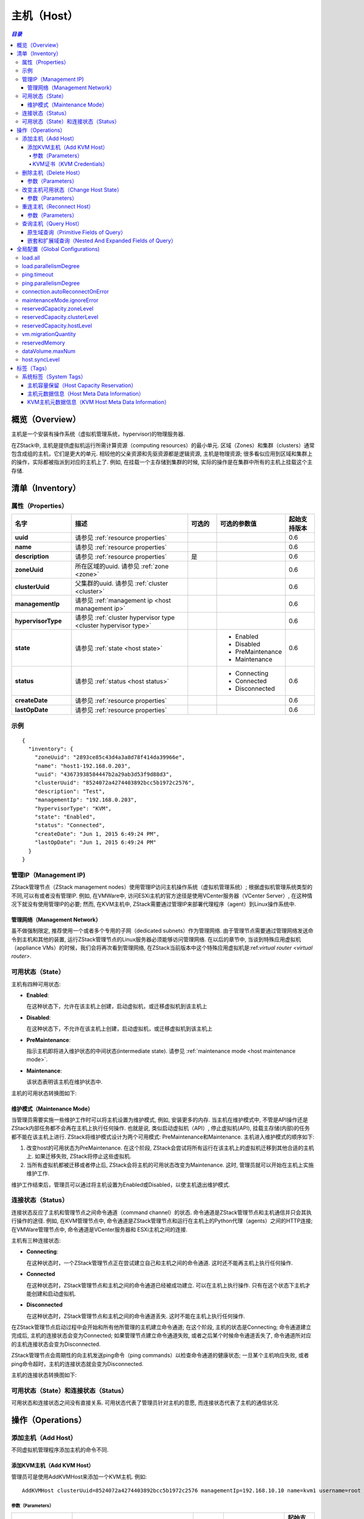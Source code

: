 .. _host:

====
主机（Host）
====

.. contents:: `目录`
   :depth: 6

--------
概览（Overview）
--------

主机是一个安装有操作系统（虚拟机管理系统，hypervisor)的物理服务器.

.. image:: host.png
   :align: center

在ZStack中, 主机是提供虚拟机运行所需计算资源（computing resources）的最小单元. 区域（Zones）和集群（clusters）通常包含成组的主机，它们是更大的单元. 相较他的父亲资源和先驱资源都是逻辑资源, 主机是物理资源;
很多看似应用到区域和集群上的操作，实际都被指派到对应的主机上了. 
例如, 在挂载一个主存储到集群的时候, 实际的操作是在集群中所有的主机上挂载这个主存储.

.. 注意:: 在当前ZStack版本中, 只支持KVM主机

.. _host inventory:

---------
清单（Inventory）
---------

属性（Properties）
==========

.. list-table::
   :widths: 20 40 10 20 10
   :header-rows: 1

   * - 名字
     - 描述
     - 可选的
     - 可选的参数值
     - 起始支持版本
   * - **uuid**
     - 请参见 :ref:`resource properties`
     -
     -
     - 0.6
   * - **name**
     - 请参见 :ref:`resource properties`
     -
     -
     - 0.6
   * - **description**
     - 请参见 :ref:`resource properties`
     - 是
     -
     - 0.6
   * - **zoneUuid**
     - 所在区域的uuid. 请参见 :ref:`zone <zone>`
     -
     -
     - 0.6
   * - **clusterUuid**
     - 父集群的uuid. 请参见 :ref:`cluster <cluster>`
     -
     -
     - 0.6
   * - **managementIp**
     - 请参见 :ref:`management ip <host management ip>`
     -
     -
     - 0.6
   * - **hypervisorType**
     - 请参见 :ref:`cluster hypervisor type <cluster hypervisor type>`
     -
     -
     - 0.6
   * - **state**
     - 请参见 :ref:`state <host state>`
     -
     - - Enabled
       - Disabled
       - PreMaintenance
       - Maintenance
     - 0.6
   * - **status**
     - 请参见 :ref:`status <host status>`
     -
     - - Connecting
       - Connected
       - Disconnected
     - 0.6
   * - **createDate**
     - 请参见 :ref:`resource properties`
     -
     -
     - 0.6
   * - **lastOpDate**
     - 请参见 :ref:`resource properties`
     -
     -
     - 0.6

示例
=======

::

    {
      "inventory": {
        "zoneUuid": "2893ce85c43d4a3a8d78f414da39966e",
        "name": "host1-192.168.0.203",
        "uuid": "43673938584447b2a29ab3d53f9d88d3",
        "clusterUuid": "8524072a4274403892bcc5b1972c2576",
        "description": "Test",
        "managementIp": "192.168.0.203",
        "hypervisorType": "KVM",
        "state": "Enabled",
        "status": "Connected",
        "createDate": "Jun 1, 2015 6:49:24 PM",
        "lastOpDate": "Jun 1, 2015 6:49:24 PM"
      }
    }

.. _host management ip:

管理IP（Management IP)
=============

ZStack管理节点（ZStack management nodes）使用管理IP访问主机操作系统（虚拟机管理系统）;  根据虚拟机管理系统类型的不同,可以有或者没有管理IP.
例如, 在VMWare中,  访问ESXi主机的官方途径是使用VCenter服务器（VCenter Server）, 在这种情况下就没有使用管理IP的必要;
然而, 在KVM主机中, ZStack需要通过管理IP来部署代理程序（agent）到Linux操作系统中.

.. 注意:: 管理IP可以是IP地址也可以是DNS域名, 只要DNS域名能被运行ZStack管理节点的操作体统解析即可.

.. 注意:: 由于当前版本的ZStack仅支持KVM主机, 所以管理IP是必须的.

管理网络（Management Network）
++++++++++++++++++

虽不做强制限定, 推荐使用一个或者多个专用的子网（dedicated subnets）作为管理网络. 由于管理节点需要通过管理网络发送命令到主机和其他的装置, 运行ZStack管理节点的Linux服务器必须能够访问管理网络. 
在以后的章节中, 当谈到特殊应用虚拟机（appliance VMs）的时候，我们会将再次看到管理网络, 在ZStack当前版本中这个特殊应用虚拟机是:ref:`virtual router <virtual router>`.

.. 警告:: 对于KVM, 推荐配置同一个区域中的所有主机的管理网络能够互相访问. 在ZStack当前版本中, 没有供虚拟机迁移（VM migration）使用的专用网络;
             ZStack在进行 虚拟机迁移时使用管理IP来传输数据.
             如果主机不能通过管理IP互相访问, 即使他们可以被ZStack管理节点访问, 主机间的虚拟机迁移也会失败.

.. _host state:

可用状态（State）
=====

主机有四种可用状态:

- **Enabled**:

  在这种状态下，允许在该主机上创建，启动虚拟机，或迁移虚拟机到该主机上

- **Disabled**:

  在这种状态下，不允许在该主机上创建，启动虚拟机，或迁移虚拟机到该主机上

- **PreMaintenance**:

  指示主机即将进入维护状态的中间状态(intermediate state). 请参见 :ref:`maintenance mode <host maintenance mode>`.

- **Maintenance**:

  该状态表明该主机在维护状态中.

主机的可用状态转换图如下:

.. image:: host-state.png
   :align: center

.. _host maintenance mode:

维护模式（Maintenance Mode）
++++++++++++++++

当管理员需要实施一些维护工作时可以将主机设置为维护模式, 例如, 安装更多的内存.
当主机在维护模式中, 不管是API操作还是ZStack内部任务都不会再在主机上执行任何操作. 也就是说, 类似启动虚拟机（API）, 停止虚拟机(API), 挂载主存储(内部)的任务都不能在该主机上进行.
ZStack将维护模式设计为两个可用模式: PreMaintenance和Maintenance. 主机进入维护模式的顺序如下:

1. 改变host的可用状态为PreMaintenance. 在这个阶段, ZStack会尝试将所有运行在该主机上的虚拟机迁移到其他合适的主机上.
   如果迁移失败, ZStack将停止这些虚拟机.


2. 当所有虚拟机都被迁移或者停止后, ZStack会将主机的可用状态改变为Maintenance. 这时, 管理员就可以开始在主机上实施维护工作.

维护工作结束后，管理员可以通过将主机设置为Enabled或Disabled，以使主机退出维护模式.

.. 注意:: 当主机在维护模式中时, 管理员仍旧可以向它的父集群挂载主存储或L2网络.
          一旦主机退出管理模式, ZStack会向主机发送重连信息(reconnect message),这个消息会指导主机完成它在维护模式时所错过的工作;
          例如, 挂载一个NFS主存储.

.. _host status:

连接状态（Status）
======

连接状态反应了主机和管理节点之间命令通道（command channel）的状态. 命令通道是ZStack管理节点和主机通信并只会其执行操作的途径. 
例如, 在KVM管理节点中, 命令通道是ZStack管理节点和运行在主机上的Python代理（agents）之间的HTTP连接; 在VMWare管理节点中, 命令通道是VCenter服务器和
ESXi主机之间的连接.

主机有三种连接状态:

- **Connecting**:

  在这种状态时，一个ZStack管理节点正在尝试建立自己和主机之间的命令通道. 这时还不能再主机上执行任何操作.

- **Connected**

  在这种状态时，ZStack管理节点和主机之间的命令通道已经被成功建立. 可以在主机上执行操作.
  只有在这个状态下主机才能创建和启动虚拟机.

- **Disconnected**

  在这种状态时，ZStack管理节点和主机之间的命令通道丢失. 这时不能在主机上执行任何操作.

在ZStack管理节点启动过程中会开始和所有他所管理的主机建立命令通道; 在这个阶段, 主机的状态是Connecting; 命令通道建立完成后, 主机的连接状态会变为Connected; 如果管理节点建立命令通道失败,
或者之后某个时候命令通道丢失了, 命令通道所对应的主机连接状态会变为Disconnected.

ZStack管理节点会周期性的向主机发送ping命令（ping commands）以检查命令通道的健康状态; 一旦某个主机响应失败, 或者ping命令超时，主机的连接状态就会变为Disconnected.

.. 注意:: ZStack会持续的向断开连接的主机发送ping命令. 一旦主机恢复并响应ping命令, ZStack会重新建立命令通道并改变主机为Connected状态.
          因此，如果一个主机已经从云中移除, 请记得将它从ZStack中删除，否则ZStack管理节点会一直尝试ping它.

.. 注意:: ping命令不会被发送给维护模式的主机.

主机的连接状态转换图如下:

.. image:: host-status.png
   :align: center

可用状态（State）和连接状态（Status）
================

可用状态和连接状态之间没有直接关系. 可用状态代表了管理员针对主机的意愿, 而连接状态代表了主机的通信状况.

----------
操作（Operations）
----------

添加主机（Add Host）
========

不同虚拟机管理程序添加主机的命令不同.

添加KVM主机（Add KVM Host）
++++++++++++

管理员可是使用AddKVMHost来添加一个KVM主机. 例如::

    AddKVMHost clusterUuid=8524072a4274403892bcc5b1972c2576 managementIp=192.168.10.10 name=kvm1 username=root password=password

参数（Parameters）
----------

.. list-table::
   :widths: 20 40 10 20 10
   :header-rows: 1

   * - 名字
     - 描述
     - 可选的
     - 可选的参数值
     - 起始支持版本
   * - **name**
     - 资源名字, 请参见 :ref:`resource properties`
     -
     -
     - 0.6
   * - **resourceUuid**
     - 资源的uuid, 请参见 :ref:`create resource`
     - 是
     -
     - 0.6
   * - **description**
     - 资源的描述, 请参见 :ref:`resource properties`
     - 是
     -
     - 0.6
   * - **clusterUuid**
     - 父集群的uuid, 请参见 :ref:`cluster <cluster>`
     -
     -
     - 0.6
   * - **managementIp**
     - 请参见 :ref:`management ip <host management ip>`
     -
     -
     - 0.6
   * - **username**
     - 请参见 :ref:`kvm credentials <kvm credentials>`
     -
     -
     - 0.6
   * - **password**
     - 请参见 :ref:`kvm credentials <kvm credentials>`
     -
     -
     - 0.6


.. _kvm credentials:

KVM证书（KVM Credentials）
---------------

ZStack使用一个叫做kvmagent的Python代理(agent)来管理KVM主机. ZStack使用`Ansible <http://www.ansible.com/home>`_ 来配置目标Linux操作系统并部署kvmagents，以实现完全的自动化;
为了在目标Linux操作系统上启动Ansible, ZStack需要KVM主机的SSH **root**用户名和密码来注入SSH公钥（public keys），目的是为了让Ansible可以不需要输入用户名密码就可以工作. **root**是必须得因为Ansible和kvmagent都需要对系统的完整控制权限.

删除主机（Delete Host）
===========

管理员可以使用DeleteHost命令来删除一个主机. 例如::

    DeleteHost uuid=2893ce85c43d4a3a8d78f414da39966e

.. 危险:: 删除主机会停止主机上的所有虚拟机. 没有办法可以恢复一个删除的主机.

参数（Parameters）
++++++++++

.. list-table::
   :widths: 20 40 10 20 10
   :header-rows: 1

   * - 名字
     - 描述
     - 可选的
     - 可选的参数值
     - 起始支持版本
   * - **deleteMode**
     - 请参见 :ref:`delete resource`
     - 是
     - - Permissive
       - Enforcing
     - 0.6
   * - **uuid**
     - 主机的uuid
     -
     -
     - 0.6

改变主机可用状态（Change Host State）
=================

管理员可以使用ChangeHostState命令来改变一个主机的可用状态. 例如::

    ChangeHostState stateEvent=preMaintain uuid=2893ce85c43d4a3a8d78f414da39966e

参数（Parameters）
++++++++++

.. list-table::
   :widths: 20 40 10 20 10
   :header-rows: 1

   * - 名字
     - 描述
     - 可选的
     - 可选的参数值
     - 起始支持版本
   * - **uuid**
     - 主机的uuid
     -
     -
     - 0.6
   * - **stateEvent**
     - 可用状态触发事件. 请参见 :ref:`state <host state>`

       .. 注意:: :ref:`state <host state>`章节中'maintain'可用状态触发事件仅供内部使用，不能再API中使用.

     -
     - - enable
       - disable
       - preMaintain
     - 0.6

重连主机（Reconnect Host）
==============

管理员可以使用ReconnectHost来重新建立ZStack管理节点和主机间的命令通道. 例如:

    ReconnectHost uuid=2893ce85c43d4a3a8d78f414da39966e

请参见 :ref:`status <host status>` for details.

参数（Parameters）
++++++++++

.. list-table::
   :widths: 20 40 10 20 10
   :header-rows: 1

   * - 名字
     - 描述
     - 可选的
     - 可选的参数值
     - 其实支持版本
   * - **uuid**
     - 主机的uuid
     -
     -
     - 0.6

查询主机（Query Host）
==========

管理员可以使用QueryHost来查询主机. 例如::

    QueryHost managementIp=192.168.0.100

::

    QueryHost vmInstance.vmNics.ip=10.21.100.2


原生域查询（Primitive Fields of Query）
+++++++++++++++++++++++++

请参见 :ref:`host inventory <host inventory>`


嵌套和扩展域查询（Nested And Expanded Fields of Query）
+++++++++++++++++++++++++++++++++++

.. list-table::
   :widths: 20 30 40 10
   :header-rows: 1

   * - 域（Field）
     - 清单（Inventory）
     - 描述
     - 起始支持版本
   * - **zone**
     - :ref:`zone inventory <zone inventory>`
     - 所在区域
     - 0.6
   * - **cluster**
     - :ref:`cluster inventory <cluster inventory>`
     - 父集群
     - 0.6
   * - **vmInstance**
     - :ref:`VM inventory <vm inventory>`
     - 这个主机上运行的所有虚拟机
     - 0.6


---------------------
全局配置（Global Configurations)
---------------------

.. _load.all:

load.all
========

.. list-table::
   :widths: 20 30 20 30
   :header-rows: 1

   * - 名字
     - 类别
     - 默认值
     - 可选的参数值
   * - **load.all**
     - 主机
     - true
     - - true
       - false

配置管理节点启动时是否要连接所有的主机. 如果设置为true, 管理节点会在启动时同时连接所有的主机, 如果云中有数量巨大的主机，这可能会导致运行管理节点的主机资源耗尽; 
如果设置为false, 配合 :ref:`load.parallelismDegree <load.parallelismDegree>`, 管理节点在启动时每次只会连接一部分主机，然后重复这个操作直到所有的主机都连上.

.. _load.parallelismDegree:

load.parallelismDegree
======================

.. list-table::
   :widths: 20 30 20 30
   :header-rows: 1

   * - 名字
     - 类别
     - 默认值
     - 可选的参数值
   * - **load.parallelismDegree**
     - 主机
     - 100
     - > 0

当 :ref:`load.all <load.all>` 被设置为false, 这个配置定义了管理节点启动时同时连接主机的数目.

.. _.host.ping.interval:

ping.timeout
============

.. list-table::
   :widths: 20 30 20 30
   :header-rows: 1

   * - 名字
     - 类别
     - 默认值
     - 可选参数值
   * - **ping.interval**
     - 主机
     - 60
     - > 0

为了检查主机的连接状态, 管理节点周期性的向主机发送ping命令的间隔时间, 单位是秒.

.. _host.ping.parallelismDegree:

ping.parallelismDegree
======================

.. list-table::
   :widths: 20 30 20 30
   :header-rows: 1

   * - 名字
     - 类别
     - 默认值
     - 可选的参数值
   * - **ping.parallelismDegree**
     - 主机
     - 100
     - > 0

管理节点发送ping命令的并发度（parallel degree）. 如果主机的数目大于这个值, 管理节点会重复操作指导所有的主机都被ping过. 例如, 先ping前100个主机, 再ping后100个主机 ...

.. _connection.autoReconnectOnError:

connection.autoReconnectOnError
===============================

.. list-table::
   :widths: 20 30 20 30
   :header-rows: 1

   * - 名字
     - 类别
     - 默认值
     - 可选的参数值
   * - **connection.autoReconnectOnError**
     - 主机
     - true
     - - true
       - false

设置当主机的链接状态从Connected变为Disconnected时是否重连. 如果设置为true, 管理节点会通过ping命令重新连接状态从Connected变为Disconnected的主机, 从而让主机完成它在disconnected时错过的操作, 例如, 主机可能disconnected时错过了主机上代理（agent）的升级; 
如果设置为false, 管理员根据需要必须手动重连这些主机，管理节点不会自动重连这些主机.

.. _maintenanceMode.ignoreError:

maintenanceMode.ignoreError
===========================

.. list-table::
   :widths: 20 30 20 30
   :header-rows: 1

   * - 名字
     - 类别
     - 默认值
     - 可选的参数值
   * - **maintenanceMode.ignoreError**
     - host
     - false
     - - true
       - false

设置是否在主机进入维护模式时忽略发生的错误. 如果设置为true, 错误将会被忽略，因此主机总是能成功进入维护模式; 如果设置为false, 主机会因为任何错误的发生而不能进入维护模式, 例如, 虚拟机迁移失败.

.. _reservedCapacity.zoneLevel:

reservedCapacity.zoneLevel
==========================

.. list-table::
   :widths: 20 30 20 30
   :header-rows: 1

   * - 名字
     - 类别
     - 默认值
     - 可选的参数值
   * - **reservedCapacity.zoneLevel**
     - hostAllocator
     - true
     - - true
       - false

设置是否要在区域级别（zone level）启用主机容量预留; 请参见 :ref:`host capacity reservation <host capacity reservation>`.

.. _reservedCapacity.clusterLevel:

reservedCapacity.clusterLevel
=============================

.. list-table::
   :widths: 20 30 20 30
   :header-rows: 1

   * - 名字
     - 类别
     - 默认值
     - 可选的参数值
   * - **reservedCapacity.clusterLevel**
     - hostAllocator
     - true
     - - true
       - false

设置是否要在集群级别（cluster level）启用主机容量预留; 请参见 :ref:`host capacity reservation <host capacity reservation>`.

.. _reservedCapacity.hostLevel:

reservedCapacity.hostLevel
==========================

.. list-table::
   :widths: 20 30 20 30
   :header-rows: 1

   * - 名字
     - 类别
     - 默认值
     - 可选的参数值
   * - **reservedCapacity.hostLevel**
     - hostAllocator
     - true
     - - true
       - false

设置是否要在集群级别（host level）启用主机容量预留; 请参见 :ref:`host capacity reservation <host capacity reservation>`.

.. _vm.migrationQuantity:

vm.migrationQuantity
====================

.. list-table::
   :widths: 20 30 20 30
   :header-rows: 1

   * - 名字
     - 类别
     - 默认值
     - 可选的参数值
   * - **vm.migrationQuantity**
     - kvm
     - 2
     - > 0

设置当KVM主机进入维护模式时，同时进行迁移的虚拟机数量.

.. _kvm.reservedMemory:

reservedMemory
==============

.. list-table::
   :widths: 20 30 20 30
   :header-rows: 1

   * - 名字
     - 类别
     - 默认值
     - 可选的参数值
   * - **reservedMemory**
     - kvm
     - 512M
     - >= 0

当:ref:`reservedCapacity.hostLevel <reservedCapacity.hostLevel>`设置为true的时候，这个字符串存储了KVM主机上预留的内存容量.
这个数值是由一个数字后跟上一个单位组成的，这些表示单位的字符可以是B/K/M/G/T; 如果没有指定表示单位的字符, 这个数字被当成字节计算.

.. _dataVolume.maxNum:

dataVolume.maxNum
=================

.. list-table::
   :widths: 20 30 20 30
   :header-rows: 1

   * - 名字
     - 类别
     - 默认值
     - 可选的参数值
   * - **dataVolume.maxNum**
     - kvm
     - 24
     - 0 - 24

设置KVM虚拟机管理程序中虚拟机可以挂在的数据云盘（data volumes）的最大数量.

.. _host.syncLevel:

host.syncLevel
==============

.. list-table::
   :widths: 20 30 20 30
   :header-rows: 1

   * - 名字
     - 类别
     - 默认值
     - 可选的参数值
   * - **host.syncLevel**
     - kvm
     - 10
     - > 2

设置能在KVM主机上同时执行命令的最大并发数量.

----
标签（Tags）
----

管理员可以使用resourceType=HostVO在主机上创建用户标签. 例如::

    CreateUserTag tag=largeMemoryHost resourceUuid=0a9f95a659444848846b5118e15bff32 resourceType=HostVO

系统标签（System Tags）
===========

.. _host capacity reservation:

主机容量保留（Host Capacity Reservation）
+++++++++++++++++++++++++

管理员可以使用系统标签在主机上保留一部分内存供系统软件使用. ZStack提供了各种系统标签和全局配置， 以达到更好粒度的内存保留策略控制:

- **Hypervisor Global Level**:

  如果没有其他层次的配置，全局等级配置(global level) :ref:`kvm.reservedMemory`会应用到所有的KVM主机.

- **Zone Level**:

  请参见 :ref:`zone host::reservedMemory <zone.host.reservedMemory>`; 如果没有其他层次的配置，这个系统标签的值会应用到所有这个区域中的主机上. 这个值覆盖全局配置等级(global level).

- **Cluster Level**:

  请参见 :ref:`cluster host::reservedMemory <cluster.host.reservedMemory>`; 如果没有主机层次的配置，这个系统标签的值会应用到所有这个集群中的主机上. 这个值覆盖区域等级配置（zone level)和全局等级配置（global level）.

- **Host Level**:

  .. list-table::
     :widths: 20 30 40 10
     :header-rows: 1

     * - 标签
       - 描述
       - 示例
       - 起始支持版本
     * - **reservedMemory::{capacity}**
       - 这个主机上保留的内存.
       - reservedMemory::1G
       - 0.6

  这个配置覆盖所有上面的配置等级.

例如, 假设你还有三个KVM主机zone1->cluster1->{host1, host2, host3}; 默认的内存保留被默认为512M的全局配置（global configuration）:ref:`kvm.reservedMemory`控制;
这时如果在zone1上创建一个系统标签 *host::reservedMemory::1G*, 所有3个主机的内存保留都会被变成1G; 这时如果再在cluster1 上创建一个系统标签*host::reservedMemory::2G*, 所有3个主机的内存保留都会变成2G; 最后, 如果你在host1上创建一个系统标签*reservedMemory::3G*, 这时host1的内存保留将变成3G，但host2和host3还是2G.

.. _host metadata information:

主机元数据信息（Host Meta Data Information）
++++++++++++++++++++++++++

.. list-table::
   :widths: 20 30 40 10
   :header-rows: 1

   * - 标签
     - 描述
     - 示例
     - 起始支持版本
   * - **capability:liveSnapshot**
     - 如果标签存在, 主机上的虚拟机管理程序支持在线云盘快照（live volume snapshot）
     - capability:liveSnapshot
     - 0.6
   * - **os::distribution::{distribution}**
     - 主机的操作系统提供商
     - os::distribution::Ubuntu
     - 0.6
   * - **os::release::{release}**
     - 主机的操作系统发布版本
     - os::release::trusty
     - 0.6
   * - **os::version::{version}**
     - 主机的操作系统版本
     - os::version::14.04
     - 0.6

KVM主机元数据信息（KVM Host Meta Data Information）
++++++++++++++++++++++++++++++

.. list-table::
   :widths: 20 30 40 10
   :header-rows: 1

   * - 标签
     - 描述
     - 示例
     - 起始支持版本
   * - **qemu-img::version::{version}**
     - qemu-img 版本
     - qemu-img::version::2.0.0
     - 0.6
   * - **libvirt::version::{version}**
     - libvirt 版本
     - libvirt::version::1.2.2
     - 0.6
   * - **hvm::{flag}**
     - 主机硬件虚拟化标识（host hardware virtualization flag）; vmx表示Intel CPU; svm表示AMD CPU
     - hvm::vmx
     - 0.6
